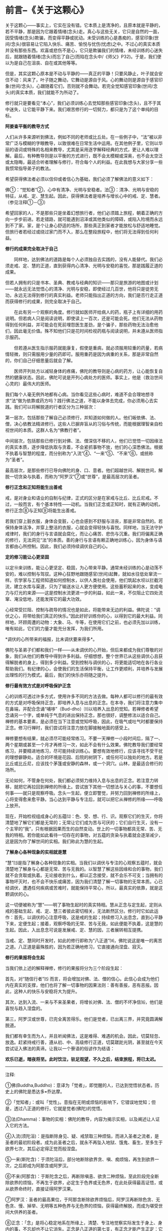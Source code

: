 * 前言--《关于这颗心》
:PROPERTIES:
:CUSTOM_ID: 前言--关于这颗心
:END:

关于这颗心------事实上，它实在没有错。它本质上是清净的，且原本就是平静的，若不平静，那是因为它跟着情绪(念头)走。真心与这些无关，它只是自然的一面，因受情绪(念头)欺骗，而变得平静或扰动。未受训练的心是愚痴的，感官印象(世间/念头)很容易让它陷入快乐、痛苦、愉悦与忧伤(忧虑)之中。不过心的真实本质并没有那些东西。欢喜或悲伤不是心，它只是欺骗我们的情绪，未经训练的心迷失后，就跟随着情绪(念头)而忘了自己(而陷在念头中/《师父》P32)。于是，我们便以为是自己在沮丧、自在或其他等等。

 

但是，其实这颗心原本是不动与平静的------真正的平静！只要风静止，叶子就会安住不动：风来了，叶子随之舞动，它舞动是源自于风。心的舞动则是源自于感官印象(世间/念头)，心跟随着它们，否则就不会舞动。若完全觉知感官印象(世间/念头)的真实本质，我们就能不为所动了。

 

修行就只是要看见“本心”，我们必须训练心去觉知那些感官印象(念头)，且不于其中迷失，让它能平静下来。我们艰苦修行的一切努力，都只是为了这个单纯的目标。

 

*阿姜查平衡的教导方式*

 

人们从许多来源听到佛法，例如不同的老师或比丘处。在一些例子中，“法”被以非常广泛与模糊的字眼教导，以致很难在日常生活中运用。在其他例子里，它则以华丽的语词或特殊的名相来教导，尤其是采用逐字解释经典的方式，更让人难以理解。最后，有种教导则是以平衡的方式进行，既不会太模糊或深奥，也不会太空泛或太隐晦，最适合听者理解与修行，符合每个人的利益。在此我想与大家分享一些我惯常指导弟子的教法。

希望获得佛法者必须以信仰或者信心为基础，我们必须了解佛法的意义如下：

佛①：“觉知者”②，心中有清净、光明与安稳者。法③：清净、光明与安稳的特征，从戒、定、慧生起。因此，获得佛法者是培养与增长心中的戒、定、慧者。（参见注释①－③）

   
希望回家的人，不是那些只是坐着幻想旅行者，他们必须踏上旅程，朝着正确的方向一步步前进。若走错路，就可能遇到沼泽或其他类似的障碍，或陷入险境而永远到不了家。家，是个让身心舒适的场所，那些真正到家者才能放松与舒适地睡觉。但旅行者若经过或绕过家门而不入，那么在整段旅程中，他们将无法得到任何利益。

[[./img/2-2.jpeg]]

*修行的成果完全取决于自己*

　　同样地，达到佛法的道路是每个人必须独自去实践的，没有人能替代。我们必须走戒、定、慧的正道，直到获得内心清净、光明与安稳的喜悦，那是践履正道的成果。

   
但若人拥有的只是书本、圣典、教戒与经典的知识------那只是旅游的地图或计划------就永远无法觉悟心的清净、光明与安稳，即使经过几百世，他将只是徒劳无功，永远无法得到修行的真实利益。老师只能指出正道的方向，我们是否行走正道而获得修行的成果，则完全取决于自己。

　　在此有另一个观察的角度。修行就如医师开给病人的药，瓶子上有详细的用药说明。但若病人只是阅读说明，即使读上一百次，还是可能会死。他们无法从药物得到任何利益，并可能会在死前埋怨医生差劲，是个骗子，那些药物无法治愈他们，因此毫无价值。殊不知他们只是花时间检视药瓶与阅读说明，并未遵从医师指示服药。

　　但若遵从医生指示服药就能康复，假使是重病，就必须服用较重的药量，若病情轻微，则只需服用少量的药即可。服用重药是因为病重的关系，那是非常自然的，你们自己仔细思量后就会了解。

　　医师开列处方以减轻身体的疼痛，佛陀的教导则是心病的药方，让心能恢复自然的健康状态。因此，佛陀可说是开列心病处方的医师。事实上，他是（救治世间心灵的）最伟大的医师。

我们每个人毫无例外地都有心病。当你看见这些心病时，难道不会合理地想寻求“法”做为依靠或药方吗？践行佛法之道，不能以身体去完成，你必须用心去实践。我们可以将解脱道的行者区分为三种层次：

第一层次，包括那些了解自己必须修行，并知道如何做的人。他们皈依佛、法、僧，决心依教法精进修行。这些人已摒弃盲从的习俗与传统，而能根据理智亲自检视世间的本质。这群人名为“佛教行者”。

中间层次，包括那些已修行到对佛、法、僧深信不移的人，他们已觉悟一切因缘法的真实本质，逐步降低执取与贪着，不会紧抓事物不放，他们的心深悉佛法。根据不执着与智慧的程度，而分别称为“入流”④、“一来”⑤、“不来”⑥，或统称为“圣者”。

最高层次，是那些修行已导向佛陀的身、口、意者。他们超越世间、解脱世间，解脱一切贪染与执着，而称为“阿罗汉”⑦或“世尊”，是最高层次的圣者。

 

*修行正念和正知将能生出善戒*

 

戒，是对身业和语业的自制与纪律，正式的区分是在家戒与比丘、比丘尼戒。不过，一般而言，有个基本特性------动机。当我们正念或正知时，就有正确的动机，修行正念⑧与正知⑨将能生出善戒。

若我们穿上脏衣服，身体会变脏，心也会感到不舒服与沮丧，那是非常自然的。若保持身体洁净，并穿上整洁的衣服，心就会变得轻快与喜悦。同样地，当无法守护戒律时，我们的身行与言语就会腐化，而让心痛苦、悲伤与沉重。我们将偏离正确的修行，无法洞见“法”的本质。善的身行与言语有赖正确地训练心，因为身体与语言都由心所控制。因此，我们必须持续调伏自己的心。

 

*定的修习能让心更坚固*

以定⑩来训练，能让心更坚定、稳固，为心带来平静。通常未经训练的心是动荡不安的，难以控制与驾驭。这种心狂野地跟随感官(世间\念头)起舞，就如水往低处窜流一样。农学家与工程师知道如何控制水，以供人类社会使用，他们筑起水坝以拦截河流，建立水库与渠道，只为了输送水让人更方便使用。这些蓄积起来的水，变成电力与灯光的来源------这是控制水流更进一步的利益，如此一来，不仅阻止它四处流窜、淹没低地，还能发挥它的最大功效。

心经常受拦阻、控制与疏导的情况也是如此，将能带来无边的利益。佛陀说：“调伏之心，将带给我们真正的快乐。”因此好好训练你的心，以得到它的最大利益。同样地，环顾周遭的动物：大象、马、牛等，在使用它们之前，也必须先加以训练，唯有如此，它们的力量才能充分发挥，为我们所用。

 

*调伏的心所带来的福报，比未调伏要来得多*。

佛陀与圣弟子们都和我们一样------从未调伏的心开始，但后来都成为我们尊敬的对象，我们从他们的教导中得到许多利益。仔细想想，整个世界已从这些调伏心且获得解脱者的身上，得到多少利益。受到控制与调伏的心，将更能适切地在各行各业帮助我们。有纪律的心，会使我们的生活保持平衡，让工作更顺利，并培养与发展出理性的行为模式。最后，我们的快乐亦将随之提升。

[[./img/2-3.jpeg]]

*修行最有效方式是对呼吸保护正念*

心的训练可透过许多方式，使用许多不同的方法去做。每种人都可以修行的最有效的方式是对呼吸保持正念，即培养入息与出息的正念。在本寺，我们将注意力集中在鼻端，并配合念诵“哺哆”（Bud-dho）⑾以培养入出息的觉知。若禅修者希望念诵另一个字，或单纯于气息的进出保持正念，那也很好，调整修法以适合自己。禅修的基本要素，是必须在当下注意或觉知呼吸，因此，在吸气或吐气时都要保持正念。修习行禅时，我们尝试将注意力放在脚接触地面的感受上。

禅修要想有结果，就必须尽可能经常练习。不要一天禅修一小段时间后，隔了一、两个星期或甚至一个月才再修习一次，如此不会有什么效果。佛陀教导我们要经常练习，并要精进地练习，尽可能持续训练心。要想有效地修行，应该寻找不受干扰的理想僻静处。适合的环境是花园、后院的树阴下，或任何可以独处的地方。若是比丘或比丘尼，应该找个茅篷或安静的森林，或一个洞穴。山林，是最适合修行的场所。

无论如何，不管身在何处，我们都必须努力维持入息与出息的正念。若注意力转移，就把它再拉回到禅修的所缘上。尝试放下其他一切想法与关心的事，不要想任何事------就只是观察呼吸。念头一生起，便立即警觉，并努力回到禅修的所缘上，心将变得愈来愈平静。当心达到平静与专注后，就可以把它从禅修的所缘------呼吸上放开。

现在，开始检视组成身心的五蕴⑿：色、受、想、行、识。观察它们的生灭，你将清楚地了解它们都是无常的；无常让它们成为苦与可厌的；它们自行生灭，没有一个主宰的“我”，只有根据因果而生的自然变动。世上的一切事物都具无常、苦、无我的特相。若你能如此看待一切存在的事物，对五蕴的贪染与执着就会逐渐减少，这是因为你了解世间的实相。我们称此为慧的生起。

*了解身心各种现象的实相就是慧*

“慧”⒀是指了解身心各种现象的实相。当我们以调伏与专注的心观察五蕴时，就会清楚地了解身与心都是无常、苦与无我的。以智慧了解这些因缘和合的事物，我们就不会贪取或执着。无论接收到什么，都以正念接受，就不会乐不可支；当拥有的事物坏灭时，也不会不快乐或痛苦，因为我们清楚了解一切事物的无常本质。心已经调伏，遭遇任何疾病或苦难时，就能保持平常心，所以，最真实的依靠，就是这颗调伏的心。

这一切便被称为“慧”------明了事物生起时的真实特相。慧从正念与定生起，定则从戒的基础生起，戒、定、慧三者彼此密切相关，无法断然区分。修行时它如此运作：首先，以调伏的心注意呼吸，这是戒的生起；持续修习入出息念，直到心平静下来，定便生起；接着，观察呼吸的无常、苦与无我，如此便能不执着，这是慧的生起。因此，入出息念可说是发展戒、定、慧的因，三者展转相互提携。

当戒、定、慧同时开发时，如此的修行即称为“八正道”⒁，佛陀说这是唯一的离苦之道。八正道是最殊胜的，因为若正确地修习，它直接通向涅盘、寂灭。

*修行的果报将会生起*

当我们依上述的解释禅修，修行的果报将分为三个阶段生起：　

首先，对“随信行者”⒂
而言，将会增加对佛、法、僧的信心。此信心会成为他们内在真实的支撑，他们也将了解一切事物的因果法则：善有善报，恶有恶报。因此，这种人的快乐与安稳将大为提升。

其次，达到入流、一来与不来圣果者，将增长对佛、法、僧的不坏净信⒃，他们是喜悦与趋入涅盘的。

第三，阿罗汉或世尊，已完全离苦得乐。他们是觉者，已出离三界，并究竟圆满解脱道。

 

我们都有幸生而为人，并且听闻佛法，这是难得、难遇的机会。因此，切莫轻忽、放逸。赶紧持戒行善，遵从初、中、高级修行正道，切莫蹉跎光阴，甚至就在今天尝试证入佛法的真谛。让我以一个寮语的俗谚作为结语：

*欢乐已逝，暗夜将至。此时饮泣，驻足观望，不久之后，结束旅程，将已太迟。*

[[./img/2-4.png]]

-----
注释:

①佛(Buddha,Buddho)：意译为「觉者」，即觉醒的人，已达到觉悟状态者。历史上的佛陀是悉达多•乔达摩。

②「觉知者」：或叫「觉性」。意指在无明或烦恼的影响下，它错误地觉知；但是，透过八正道的修行，它就是觉者(佛陀)的觉悟。

③法(Dhamma)：事物的实相：佛陀的教导，内容为揭示实相，以及阐述让人证入它的方法。

④入流(须陀洹)：是指断除身见、疑、戒禁取三种烦恼，而进入圣者之流者，是圣者的最初阶段者。成为此圣者之后，就永不再坠入地狱、饿鬼、畜生，至多生于欲界七次，其后必定得正觉而般涅盘。

⑤一来(斯陀含)：于须陀洹后，部分地断除欲界贪、嗔、痴烦恼，再生到欲界一次，之后即成为阿那含或阿罗汉。

⑥不来(阿那含)：于斯陀含之后，再断除嗔恚、欲贪二种烦恼，至此阶段完全断除欲界的烦恼，不再生于欲界，必定生于色界或无色界，在此处获得最高证悟，或从欲界命终时，直接证得阿罗汉果。

⑦阿罗汉：圣者的最高果位，于阿那含断除欲界烦恼后，阿罗汉再断除色贪、无色贪、慢、掉举、无明等五种色界与无色界的烦恼，获得最终解脱，而成为堪受世间大供养的圣者。

⑧正念：「念」是将心稳定地系在所缘上，清楚、专注地觉察实际发生于身上、身内的事，不忘却也不让它消失。正念是八正道的第七支，有正念才能产生正定：它也是七觉支的第一支，为培育其他六支的基础：也是五根、五力之一，有督导其他四根、四力平衡发展的作用。

⑨正知：即清楚觉知，通常与正念同时生起。正知共有四种：(一)有益正知：了知行动是否有益的智慧：(二)适宜正知：了知行动是否适宜的智慧；(三)行处正知：了知心是否不断地专注于修止、观业处的智慧；(四)不痴正知：如实了知身心无常、苦、无我本质的智慧。

⑩定(samadhi)：音译为「三摩地」、「三昧」，意译为「正定」、「等持」。即心完全专一的状态，将心和心所平等、平正地保持在同一个所缘上，而不散乱、不杂乱。

⑾Bud-dho是用来方便持念的咒语，是由Buddha(佛陀)转化而来，在泰国一般被拿来作为禅修的所缘。

⑿五蕴：「蕴」意指「积集」，五蕴即指构成人身、心的五种要素：(一)色蕴：色即物质，包括四大种及其所造色。(二)受蕴：受即感受，包括眼触等所生的苦、乐、舍等感受。(三)想蕴：想即思想与概念，是通过眼触等对周遭世界的辨识，包括记忆、想像等。(四)行蕴：行即意志的活动(心所法)，包括一切善、恶的意志活动。(五)识蕴：识即认为判断的作用，由六识辨别六根所对的境界。以上色蕴属于色法，受、想、行、识蕴则属于心法。

⒀慧：音译「般若」，系指对实相的了解与洞见。

⒁「八正道」又称为「八圣道支」，是成就圣果的正道，也是能入于涅盘的唯一法门，有八种不可缺少的要素：正见、正思惟、正语、正业、正命、正精进、正念、正定。其中正语、正业、正命属于戒学；正精进、正念、正定属于定学；正见、正思惟属于慧学。

⒂「随信行者」是以信仰为主而获得初步证悟者，它相对于依理论而得初步证悟的「随法行者」，两者皆是从凡夫到圣人的最初证悟------须陀洹。随信行者所得的证悟称为「不坏净」，得此净信者，绝对不会从佛教信仰退转而改信其他宗教。

⒃「不坏净」是绝对而确实的金刚不坏的净信，共有四项：对佛、法、僧三宝绝对皈依的信，以及对圣戒的绝对遵守，称为「四不坏净」。

 

